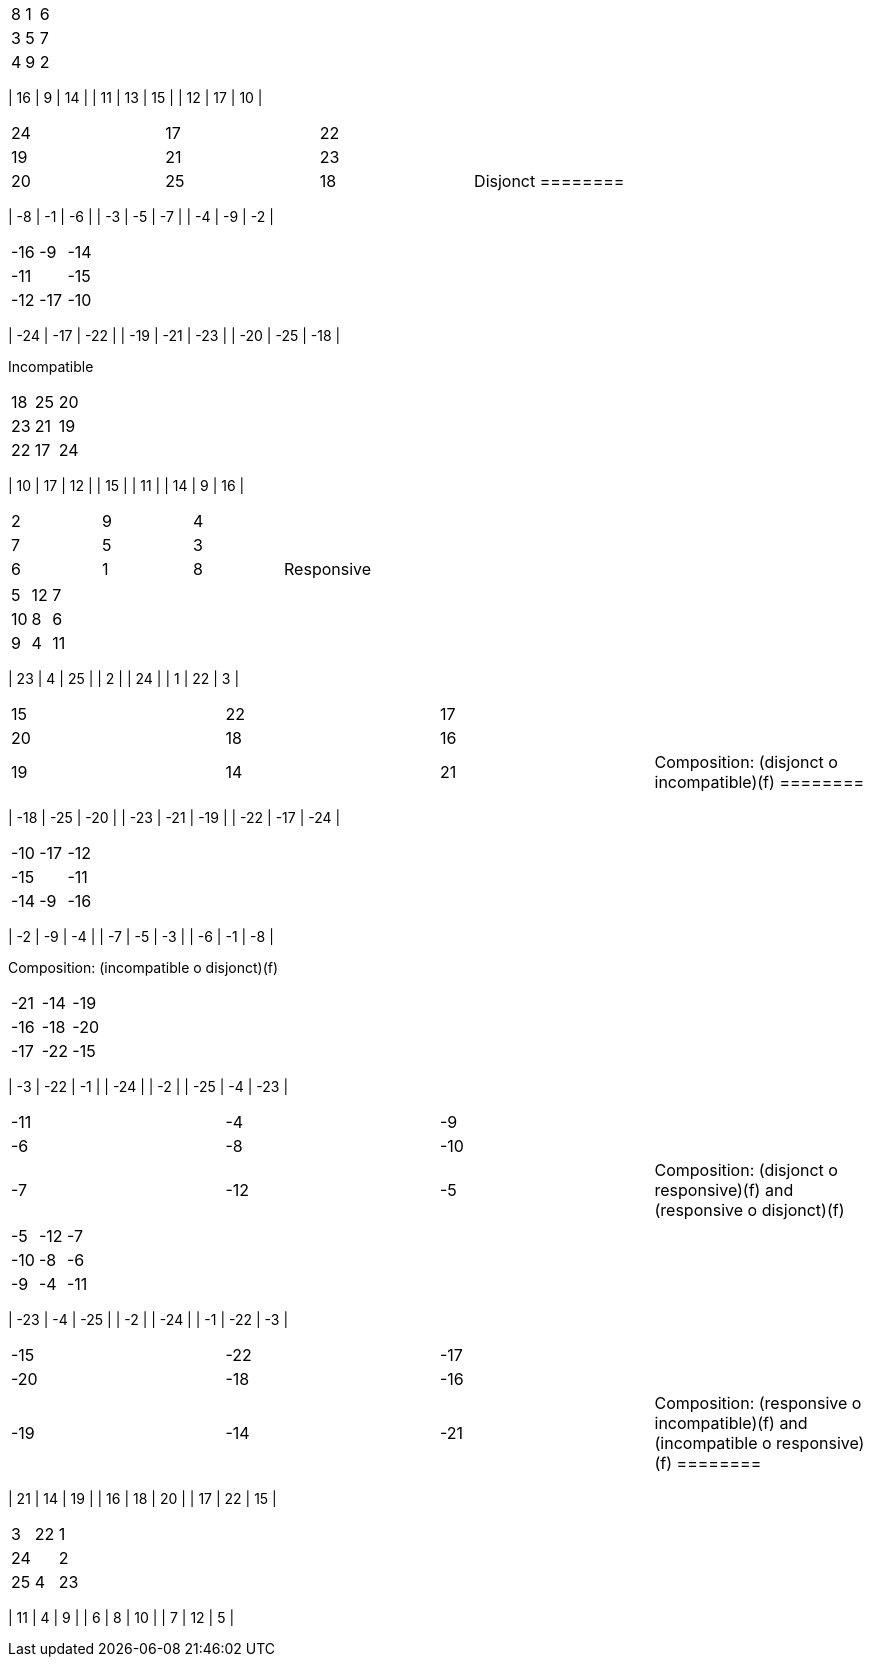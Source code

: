 |==================
|   8 |   1 |   6 |
|   3 |   5 |   7 |
|   4 |   9 |   2 |


|==================
|  16 |   9 |  14 |
|  11 |  13 |  15 |
|  12 |  17 |  10 |


|==================
|  24 |  17 |  22 |
|  19 |  21 |  23 |
|  20 |  25 |  18 |



Disjonct
========

|==================
|  -8 |  -1 |  -6 |
|  -3 |  -5 |  -7 |
|  -4 |  -9 |  -2 |


|==================
| -16 |  -9 | -14 |
| -11 |     | -15 |
| -12 | -17 | -10 |


|==================
| -24 | -17 | -22 |
| -19 | -21 | -23 |
| -20 | -25 | -18 |



Incompatible
========

|==================
|  18 |  25 |  20 |
|  23 |  21 |  19 |
|  22 |  17 |  24 |


|==================
|  10 |  17 |  12 |
|  15 |     |  11 |
|  14 |   9 |  16 |


|==================
|   2 |   9 |   4 |
|   7 |   5 |   3 |
|   6 |   1 |   8 |



Responsive
========

|==================
|   5 |  12 |   7 |
|  10 |   8 |   6 |
|   9 |   4 |  11 |


|==================
|  23 |   4 |  25 |
|   2 |     |  24 |
|   1 |  22 |   3 |


|==================
|  15 |  22 |  17 |
|  20 |  18 |  16 |
|  19 |  14 |  21 |



Composition: (disjonct o incompatible)(f)
========

|==================
| -18 | -25 | -20 |
| -23 | -21 | -19 |
| -22 | -17 | -24 |


|==================
| -10 | -17 | -12 |
| -15 |     | -11 |
| -14 |  -9 | -16 |


|==================
|  -2 |  -9 |  -4 |
|  -7 |  -5 |  -3 |
|  -6 |  -1 |  -8 |



Composition: (incompatible o disjonct)(f)
========

|==================
| -21 | -14 | -19 |
| -16 | -18 | -20 |
| -17 | -22 | -15 |


|==================
|  -3 | -22 |  -1 |
| -24 |     |  -2 |
| -25 |  -4 | -23 |


|==================
| -11 |  -4 |  -9 |
|  -6 |  -8 | -10 |
|  -7 | -12 |  -5 |



Composition: (disjonct o responsive)(f) and (responsive o disjonct)(f)
========

|==================
|  -5 | -12 |  -7 |
| -10 |  -8 |  -6 |
|  -9 |  -4 | -11 |


|==================
| -23 |  -4 | -25 |
|  -2 |     | -24 |
|  -1 | -22 |  -3 |


|==================
| -15 | -22 | -17 |
| -20 | -18 | -16 |
| -19 | -14 | -21 |



Composition: (responsive o incompatible)(f) and (incompatible o responsive)(f)
========

|==================
|  21 |  14 |  19 |
|  16 |  18 |  20 |
|  17 |  22 |  15 |


|==================
|   3 |  22 |   1 |
|  24 |     |   2 |
|  25 |   4 |  23 |


|==================
|  11 |   4 |   9 |
|   6 |   8 |  10 |
|   7 |  12 |   5 |

